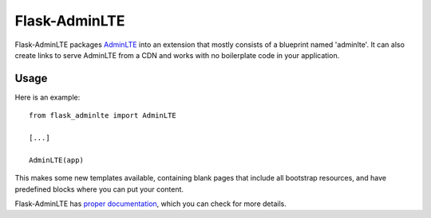 ==============
Flask-AdminLTE
==============

.. image:: https://travis-ci.org/mbr/flask-bootstrap.png?branch=master
   :target: https://travis-ci.org/mbr/flask-bootstrap

Flask-AdminLTE packages `AdminLTE
<http://www.almsaeedstudio.com/>`_ into an extension that mostly consists
of a blueprint named 'adminlte'. It can also create links to serve AdminLTE
from a CDN and works with no boilerplate code in your application.

Usage
-----

Here is an example::

  from flask_adminlte import AdminLTE

  [...]

  AdminLTE(app)

This makes some new templates available, containing blank pages that include all
bootstrap resources, and have predefined blocks where you can put your content.

Flask-AdminLTE has `proper documentation
<http://pythonhosted.org /Flask-AdminLTE>`_, which you can check for more
details.
